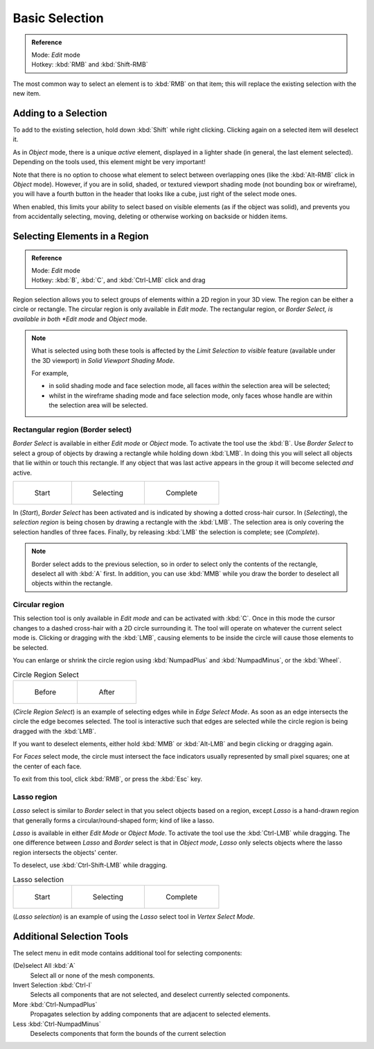 
..    TODO/Review: {{review|im=examples|partial=X|text = expand basic selection tools}} .


***************
Basic Selection
***************

.. admonition:: Reference
   :class: refbox

   | Mode:     *Edit* mode
   | Hotkey:   :kbd:`RMB` and :kbd:`Shift-RMB`


The most common way to select an element is to :kbd:`RMB` on that item;
this will replace the existing selection with the new item.


Adding to a Selection
=====================

To add to the existing selection, hold down :kbd:`Shift` while right clicking.
Clicking again on a selected item will deselect it.

As in *Object* mode, there is a unique *active* element,
displayed in a lighter shade (in general, the last element selected).
Depending on the tools used, this element might be very important!

Note that there is no option to choose what element to select between overlapping ones
(like the :kbd:`Alt-RMB` click in *Object* mode). However,
if you are in solid, shaded, or textured viewport shading mode
(not bounding box or wireframe),
you will have a fourth button in the header that looks like a cube,
just right of the select mode ones.

When enabled, this limits your ability to select based on visible elements
(as if the object was solid), and prevents you from accidentally selecting, moving,
deleting or otherwise working on backside or hidden items.


Selecting Elements in a Region
==============================

.. admonition:: Reference
   :class: refbox

   | Mode:     *Edit* mode
   | Hotkey:   :kbd:`B`, :kbd:`C`, and :kbd:`Ctrl-LMB` click and drag


Region selection allows you to select groups of elements within a 2D region in your 3D view.
The region can be either a circle or rectangle.
The circular region is only available in *Edit mode*. The rectangular region,
or *Border Select, is available in both *Edit mode* and *Object* mode.


.. note::

   What is selected using both these tools is affected by the *Limit Selection to visible* feature
   (available under the 3D viewport) in *Solid Viewport Shading Mode*.

   For example,

   - in solid shading mode and face selection mode, all faces *within* the selection area will be selected;
   - whilst in the wireframe shading mode and face selection mode,
     only faces whose handle are within the selection area will be selected.


Rectangular region (Border select)
----------------------------------

*Border Select* is available in either *Edit mode* or *Object* mode. To activate the tool use the :kbd:`B`.
Use *Border Select* to select a group of objects by drawing a rectangle while holding down :kbd:`LMB`.
In doing this you will select all objects that lie within or touch this rectangle.
If any object that was last active appears in the group it will become selected *and* active.


.. list-table::

   * - .. figure:: /images/Modeling-Meshes-Selection-Borderselect1.jpg
          :width: 200px

          Start

     - .. figure:: /images/Modeling-Meshes-Selection-Borderselect2.jpg
          :width: 200px

          Selecting

     - .. figure:: /images/Modeling-Meshes-Selection-Borderselect3.jpg
          :width: 200px

          Complete


In (*Start*), *Border Select* has been activated and is indicated by showing a
dotted cross-hair cursor. In (*Selecting*),
the *selection region* is being chosen by drawing a rectangle with the :kbd:`LMB`.
The selection area is only covering the selection handles of three faces. Finally,
by releasing :kbd:`LMB` the selection is complete; see (*Complete*).


.. note::

   Border select adds to the previous selection,
   so in order to select only the contents of the rectangle, deselect all with :kbd:`A` first.
   In addition, you can use :kbd:`MMB` while you draw the border to deselect all objects within the rectangle.


Circular region
---------------

This selection tool is only available in *Edit mode* and can be activated with
:kbd:`C`.
Once in this mode the cursor changes to a dashed cross-hair with a 2D circle surrounding it.
The tool will operate on whatever the current select mode is.
Clicking or dragging with the :kbd:`LMB`,
causing elements to be inside the circle will cause those elements to be selected.

You can enlarge or shrink the circle region using :kbd:`NumpadPlus` and :kbd:`NumpadMinus`,
or the :kbd:`Wheel`.


.. list-table::
   Circle Region Select

   * - .. figure:: /images/Modeling-Meshes-Selection-Circularselect1.jpg
          :width: 300px

          Before

     - .. figure:: /images/Modeling-Meshes-Selection-Circularselect2.jpg
          :width: 300px

          After


(*Circle Region Select*) is an example of selecting edges while in *Edge Select Mode*.
As soon as an edge intersects the circle the edge becomes selected.
The tool is interactive such that edges are selected while the circle region is being dragged with the :kbd:`LMB`.

If you want to deselect elements,
either hold :kbd:`MMB` or :kbd:`Alt-LMB` and begin clicking or dragging again.

For *Faces* select mode,
the circle must intersect the face indicators usually represented by small pixel squares;
one at the center of each face.

To exit from this tool, click :kbd:`RMB`, or press the :kbd:`Esc` key.


Lasso region
------------

*Lasso* select is similar to *Border* select in that you select objects based on a region,
except *Lasso* is a hand-drawn region that generally forms a circular/round-shaped form; kind of like a lasso.

*Lasso* is available in either *Edit Mode* or *Object Mode*.
To activate the tool use the :kbd:`Ctrl-LMB` while dragging.
The one difference between *Lasso* and *Border* select is that in *Object mode*,
*Lasso* only selects objects where the lasso region intersects the objects' center.

To deselect, use :kbd:`Ctrl-Shift-LMB` while dragging.


.. list-table::
   Lasso selection

   * - .. figure:: /images/Modeling-Meshes-Selection-Lassoselect1.jpg
          :width: 200px

          Start

     - .. figure:: /images/Modeling-Meshes-Selection-Lassoselect2.jpg
          :width: 200px

          Selecting

     - .. figure:: /images/Modeling-Meshes-Selection-Lassoselect3.jpg
          :width: 200px

          Complete


(*Lasso selection*) is an example of using the *Lasso* select tool in *Vertex Select Mode*.


Additional Selection Tools
==========================

The select menu in edit mode contains additional tool for selecting components:

(De)select All :kbd:`A`
   Select all or none of the mesh components.
Invert Selection :kbd:`Ctrl-I`
   Selects all components that are not selected, and deselect currently selected components.
More :kbd:`Ctrl-NumpadPlus`
   Propagates selection by adding components that are adjacent to selected elements.
Less :kbd:`Ctrl-NumpadMinus`
   Deselects components that form the bounds of the current selection

